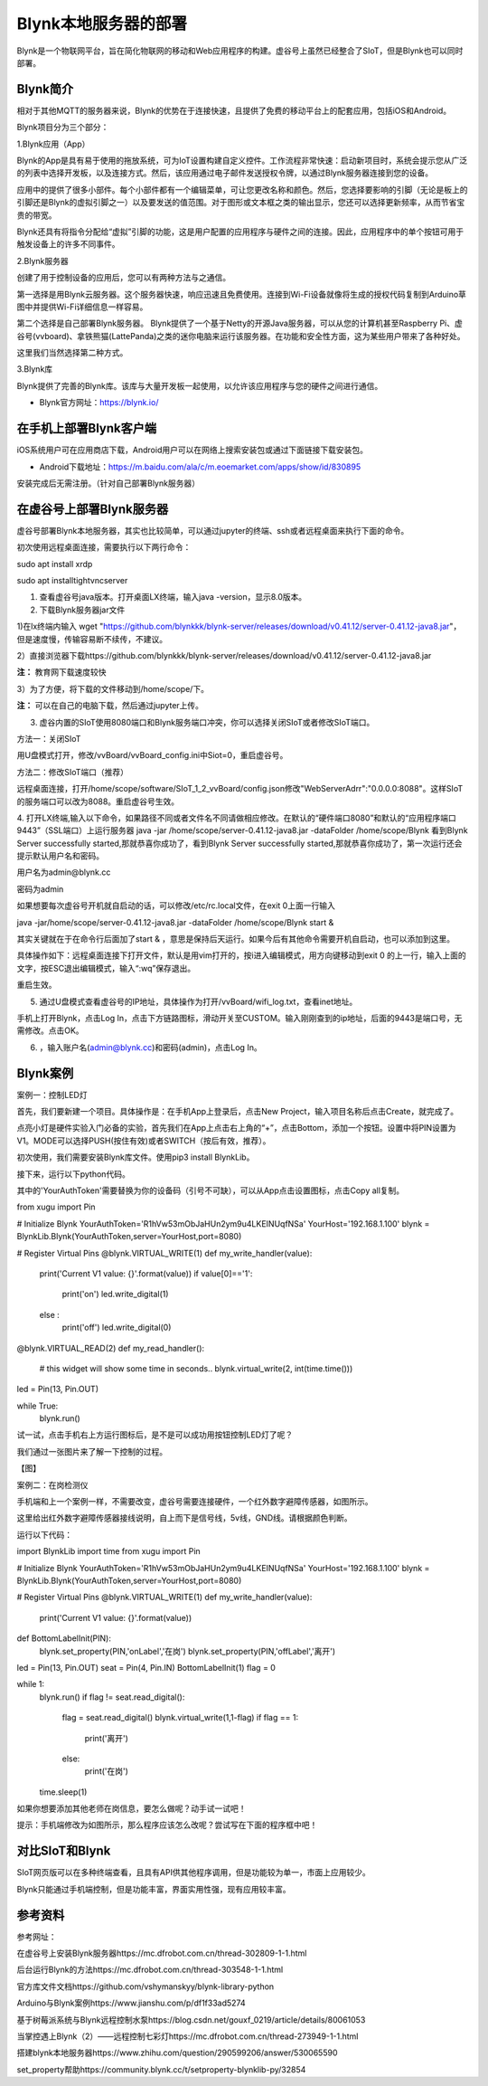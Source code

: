 
Blynk本地服务器的部署
========================================

Blynk是一个物联网平台，旨在简化物联网的移动和Web应用程序的构建。虚谷号上虽然已经整合了SIoT，但是Blynk也可以同时部署。

----------------------
Blynk简介
----------------------

相对于其他MQTT的服务器来说，Blynk的优势在于连接快速，且提供了免费的移动平台上的配套应用，包括iOS和Android。

Blynk项目分为三个部分：

1.Blynk应用（App）

Blynk的App是具有易于使用的拖放系统，可为IoT设置构建自定义控件。工作流程非常快速：启动新项目时，系统会提示您从广泛的列表中选择开发板，以及连接方式。然后，该应用通过电子邮件发送授权令牌，以通过Blynk服务器连接到您的设备。

.. image:: ../images/08/8.7-blynk.jpg

应用中的提供了很多小部件。每个小部件都有一个编辑菜单，可让您更改名称和颜色。然后，您选择要影响的引脚（无论是板上的引脚还是Blynk的虚拟引脚之一）以及要发送的值范围。对于图形或文本框之类的输出显示，您还可以选择更新频率，从而节省宝贵的带宽。

Blynk还具有将指令分配给“虚拟”引脚的功能，这是用户配置的应用程序与硬件之间的连接。因此，应用程序中的单个按钮可用于触发设备上的许多不同事件。

2.Blynk服务器

创建了用于控制设备的应用后，您可以有两种方法与之通信。

第一选择是用Blynk云服务器。这个服务器快速，响应迅速且免费使用。连接到Wi-Fi设备就像将生成的授权代码复制到Arduino草图中并提供Wi-Fi详细信息一样容易。

第二个选择是自己部署Blynk服务器。 Blynk提供了一个基于Netty的开源Java服务器，可以从您的计算机甚至Raspberry Pi、虚谷号(vvboard)、拿铁熊猫(LattePanda)之类的迷你电脑来运行该服务器。在功能和安全性方面，这为某些用户带来了各种好处。

这里我们当然选择第二种方式。

3.Blynk库

Blynk提供了完善的Blynk库。该库与大量开发板一起使用，以允许该应用程序与您的硬件之间进行通信。

- Blynk官方网址：https://blynk.io/

---------------------------------------
在手机上部署Blynk客户端
---------------------------------------
iOS系统用户可在应用商店下载，Android用户可以在网络上搜索安装包或通过下面链接下载安装包。

- Android下载地址：https://m.baidu.com/ala/c/m.eoemarket.com/apps/show/id/830895

安装完成后无需注册。（针对自己部署Blynk服务器）

---------------------------------------
在虚谷号上部署Blynk服务器
---------------------------------------

虚谷号部署Blynk本地服务器，其实也比较简单，可以通过jupyter的终端、ssh或者远程桌面来执行下面的命令。

初次使用远程桌面连接，需要执行以下两行命令：

sudo apt install xrdp

sudo apt installtightvncserver

1. 查看虚谷号java版本。打开桌面LX终端，输入java -version，显示8.0版本。

2. 下载Blynk服务器jar文件

1)在lx终端内输入 wget "https://github.com/blynkkk/blynk-server/releases/download/v0.41.12/server-0.41.12-java8.jar"，但是速度慢，传输容易断不续传，不建议。

2）直接浏览器下载https://github.com/blynkkk/blynk-server/releases/download/v0.41.12/server-0.41.12-java8.jar

**注：** 教育网下载速度较快

3）为了方便，将下载的文件移动到/home/scope/下。

**注：** 可以在自己的电脑下载，然后通过jupyter上传。


3. 虚谷内置的SIoT使用8080端口和Blynk服务端口冲突，你可以选择关闭SIoT或者修改SIoT端口。

方法一：关闭SIoT

用U盘模式打开，修改/vvBoard/vvBoard_config.ini中Siot=0，重启虚谷号。

方法二：修改SIoT端口（推荐）

远程桌面连接，打开/home/scope/software/SIoT_1_2_vvBoard/config.json修改"WebServerAdrr":"0.0.0.0:8088"。这样SIoT的服务端口可以改为8088。重启虚谷号生效。

.. image:: ../images/08/8.7-3-siot.png

4. 打开LX终端,输入以下命令，如果路径不同或者文件名不同请做相应修改。在默认的“硬件端口8080”和默认的“应用程序端口9443”（SSL端口）上运行服务器
java -jar /home/scope/server-0.41.12-java8.jar -dataFolder /home/scope/Blynk
看到Blynk Server successfully started,那就恭喜你成功了，看到Blynk Server successfully started,那就恭喜你成功了，第一次运行还会提示默认用户名和密码。

用户名为admin@blynk.cc

密码为admin

.. image:: ../images/08/8.7-4.png

如果想要每次虚谷号开机就自启动的话，可以修改/etc/rc.local文件，在exit 0上面一行输入

java -jar/home/scope/server-0.41.12-java8.jar -dataFolder /home/scope/Blynk start &

其实关键就在于在命令行后面加了start & ，意思是保持后天运行。如果今后有其他命令需要开机自启动，也可以添加到这里。

具体操作如下：远程桌面连接下打开文件，默认是用vim打开的，按i进入编辑模式，用方向键移动到exit 0 的上一行，输入上面的文字，按ESC退出编辑模式，输入“:wq”保存退出。

重启生效。


5. 通过U盘模式查看虚谷号的IP地址，具体操作为打开/vvBoard/wifi_log.txt，查看inet地址。

手机上打开Blynk，点击Log In，点击下方链路图标，滑动开关至CUSTOM。输入刚刚查到的ip地址，后面的9443是端口号，无需修改。点击OK。

.. image:: ../images/08/8.7-5.png

6. ，输入账户名(admin@blynk.cc)和密码(admin)，点击Log In。

.. image:: ../images/08/8.7-6.png


----------------------
Blynk案例
----------------------
案例一：控制LED灯

首先，我们要新建一个项目。具体操作是：在手机App上登录后，点击New Project，输入项目名称后点击Create，就完成了。

点亮小灯是硬件实验入门必备的实验，首先我们在App上点击右上角的“+”，点击Bottom，添加一个按钮。设置中将PIN设置为V1。MODE可以选择PUSH(按住有效)或者SWITCH（按后有效，推荐）。

初次使用，我们需要安装Blynk库文件。使用pip3 install BlynkLib。

接下来，运行以下python代码。

其中的'YourAuthToken'需要替换为你的设备码（引号不可缺），可以从App点击设置图标，点击Copy all复制。

from xugu import Pin 

# Initialize Blynk
YourAuthToken='R1hVw53mObJaHUn2ym9u4LKEINUqfNSa'
YourHost='192.168.1.100'
blynk = BlynkLib.Blynk(YourAuthToken,server=YourHost,port=8080)

# Register Virtual Pins
@blynk.VIRTUAL_WRITE(1)
def my_write_handler(value):
    print('Current V1 value: {}'.format(value))
    if value[0]=='1':
        print('on')
        led.write_digital(1)
    else :
        print('off')
        led.write_digital(0)

@blynk.VIRTUAL_READ(2)
def my_read_handler():
    # this widget will show some time in seconds..
    blynk.virtual_write(2, int(time.time()))

led = Pin(13, Pin.OUT)
    
while True:
    blynk.run()
    
试一试，点击手机右上方运行图标后，是不是可以成功用按钮控制LED灯了呢？

我们通过一张图片来了解一下控制的过程。

【图】


案例二：在岗检测仪

手机端和上一个案例一样，不需要改变，虚谷号需要连接硬件，一个红外数字避障传感器，如图所示。

这里给出红外数字避障传感器接线说明，自上而下是信号线，5v线，GND线。请根据颜色判断。

运行以下代码：

import BlynkLib
import time
from xugu import Pin 

# Initialize Blynk
YourAuthToken='R1hVw53mObJaHUn2ym9u4LKEINUqfNSa'
YourHost='192.168.1.100'
blynk = BlynkLib.Blynk(YourAuthToken,server=YourHost,port=8080)

# Register Virtual Pins
@blynk.VIRTUAL_WRITE(1)
def my_write_handler(value):
    print('Current V1 value: {}'.format(value))


def BottomLabelInit(PIN):
    blynk.set_property(PIN,'onLabel','在岗')
    blynk.set_property(PIN,'offLabel','离开')

    
led = Pin(13, Pin.OUT)
seat = Pin(4, Pin.IN)
BottomLabelInit(1)
flag = 0

while 1:
    blynk.run()
    if flag != seat.read_digital():
        flag = seat.read_digital()
        blynk.virtual_write(1,1-flag)
        if flag == 1:
            print('离开')
        else:
            print('在岗')
    time.sleep(1)

如果你想要添加其他老师在岗信息，要怎么做呢？动手试一试吧！

提示：手机端修改为如图所示，那么程序应该怎么改呢？尝试写在下面的程序框中吧！

----------------
对比SIoT和Blynk
----------------
SIoT网页版可以在多种终端查看，且具有API供其他程序调用，但是功能较为单一，市面上应用较少。

Blynk只能通过手机端控制，但是功能丰富，界面实用性强，现有应用较丰富。

----------------
参考资料
----------------

参考网址：

在虚谷号上安装Blynk服务器https://mc.dfrobot.com.cn/thread-302809-1-1.html

后台运行Blynk的方法https://mc.dfrobot.com.cn/thread-303548-1-1.html

官方库文件文档https://github.com/vshymanskyy/blynk-library-python

Arduino与Blynk案例https://www.jianshu.com/p/df1f33ad5274

基于树莓派系统与Blynk远程控制水泵https://blog.csdn.net/gouxf_0219/article/details/80061053

当掌控遇上Blynk（2）——远程控制七彩灯https://mc.dfrobot.com.cn/thread-273949-1-1.html

搭建blynk本地服务器https://www.zhihu.com/question/290599206/answer/530065590

set_property帮助https://community.blynk.cc/t/setproperty-blynklib-py/32854

